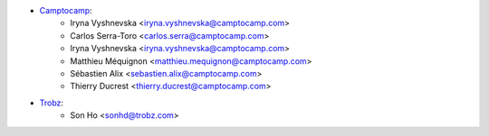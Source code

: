 * `Camptocamp <https://www.camptocamp.com>`_:
    * Iryna Vyshnevska <iryna.vyshnevska@camptocamp.com>
    * Carlos Serra-Toro <carlos.serra@camptocamp.com>
    * Iryna Vyshnevska <iryna.vyshnevska@camptocamp.com>
    * Matthieu Méquignon <matthieu.mequignon@camptocamp.com>
    * Sébastien Alix <sebastien.alix@camptocamp.com>
    * Thierry Ducrest <thierry.ducrest@camptocamp.com>
* `Trobz <https://trobz.com>`_:
    * Son Ho <sonhd@trobz.com>
